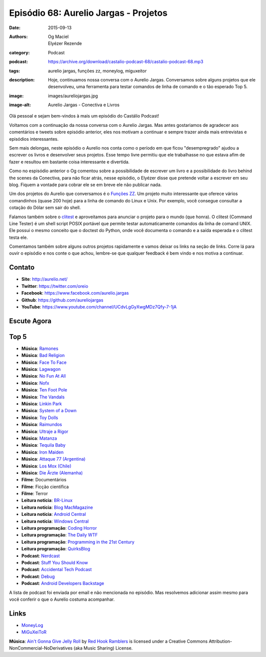 Episódio 68: Aurelio Jargas - Projetos
######################################
:date: 2015-09-13
:authors: Og Maciel, Elyézer Rezende
:category: Podcast
:podcast: https://archive.org/download/castalio-podcast-68/castalio-podcast-68.mp3
:tags: aurelio jargas, funções zz, moneylog, miguxeitor
:description: Hoje, continuamos nossa conversa com o Aurelio Jargas.
              Conversamos sobre alguns projetos que ele desenvolveu, uma
              ferramenta para testar comandos de linha de comando e o tão
              esperado Top 5.
:image: images/aureliojargas.jpg
:image-alt: Aurelio Jargas - Conectiva e Livros

Olá pessoal e sejam bem-vindos à mais um episódio do Castálio Podcast!

Voltamos com a continuação da nossa conversa com o Aurelio Jargas. Mas antes
gostariamos de agradecer aos comentários e tweets sobre episódio anterior, eles
nos motivam a continuar e sempre trazer ainda mais entrevistas e episódios
interessantes.

.. more

Sem mais delongas, neste episódio o Aurelio nos conta como o período em que
ficou "desempregrado" ajudou a escrever os livros e desenvolver seus projetos.
Esse tempo livre permitiu que ele trabalhasse no que estava afim de fazer e
resultou em bastante coisa interessante e divertida.

Como no espisódio anterior o Og comentou sobre a possibilidade de escrever um
livro e a possibilidade do livro behind the scenes da Conectiva, para não ficar
atrás, nesse episódio, o Elyézer disse que pretende voltar a escrever em seu
blog. Fiquem a vontade para cobrar ele se em breve ele não publicar nada.

Um dos projetos do Aurelio que conversamos é o `Funções ZZ`_. Um projeto muito
interessante que oferece vários comandinhos (quase 200 hoje) para a linha de
comando do Linux e Unix. Por exemplo, você consegue consultar a cotação do
Dólar sem sair do shell.

Falamos também sobre o `clitest`_ e aproveitamos para anunciar o projeto para o
mundo (que honra). O clitest (Command Line Tester) é um shell script POSIX
portável que permite testar automaticamente comandos da linha de comand UNIX.
Ele possui o mesmo conceito que o doctest do Python, onde você documenta o
comando e a saída esperada e o clitest testa ele.

Comentamos também sobre alguns outros projetos rapidamente e vamos deixar os
links na seção de links. Corre lá para ouvir o episódio e nos conte o que
achou, lembre-se que qualquer feedback é bem vindo e nos motiva a continuar.

Contato
-------
* **Site**: http://aurelio.net/
* **Twitter**: https://twitter.com/oreio
* **Facebook**: https://www.facebook.com/aurelio.jargas
* **Github**: https://github.com/aureliojargas
* **YouTube**: https://www.youtube.com/channel/UCdvLgGyXwgMDz7Qfy-7-1jA

Escute Agora
------------

.. podcast:: castalio-podcast-68

Top 5
-----
* **Música**: `Ramones`_
* **Música**: `Bad Religion`_
* **Música**: `Face To Face`_
* **Música**: `Lagwagon`_
* **Música**: `No Fun At All`_
* **Música**: `Nofx`_
* **Música**: `Ten Foot Pole`_
* **Música**: `The Vandals`_
* **Música**: `Linkin Park`_
* **Música**: `System of a Down`_
* **Música**: `Toy Dolls`_
* **Música**: `Raimundos`_
* **Música**: `Ultraje a Rigor`_
* **Música**: `Matanza`_
* **Música**: `Tequila Baby`_
* **Música**: `Iron Maiden`_
* **Música**: `Attaque 77 (Argentina)`_
* **Música**: `Los Mox (Chile)`_
* **Música**: `Die Ärzte (Alemanha)`_
* **Filme**: Documentários
* **Filme**: Ficção científica
* **Filme**: Terror
* **Leitura notícia**: `BR-Linux`_
* **Leitura notícia**: `Blog MacMagazine`_
* **Leitura notícia**: `Android Central`_
* **Leitura notícia**: `Windows Central`_
* **Leitura programação**: `Coding Horror`_
* **Leitura programação**: `The Daily WTF`_
* **Leitura programação**: `Programming in the 21st Century`_
* **Leitura programação**: `QuirksBlog`_
* **Podcast**: `Nerdcast`_
* **Podcast**: `Stuff You Should Know`_
* **Podcast**: `Accidental Tech Podcast`_
* **Podcast**: `Debug`_
* **Podcast**: `Android Developers Backstage`_

A lista de podcast foi enviada por email e não mencionada no episódio. Mas
resolvemos adicionar assim mesmo para você conferir o que o Aurelio costuma
acompanhar.

Links
-----
* `MoneyLog`_
* `MiGuXeiToR`_

.. class:: panel-body bg-info

        **Música**: `Ain't Gonna Give Jelly Roll`_ by `Red Hook Ramblers`_ is licensed under a Creative Commons Attribution-NonCommercial-NoDerivatives (aka Music Sharing) License.

.. Mentioned
.. _Funções ZZ: http://funcoeszz.net/
.. _clitest: https://github.com/aureliojargas/clitest
.. _MoneyLog: http://aurelio.net/moneylog/
.. _MiGuXeiToR: http://www.coisinha.com.br/miguxeitor/

.. Top 5
.. _Ramones: http://www.last.fm/music/Ramones
.. _Bad Religion: http://www.last.fm/music/Bad+Religion
.. _Face To Face: http://www.last.fm/music/Face+to+Face
.. _Lagwagon: http://www.last.fm/music/Lagwagon
.. _No Fun At All: http://www.last.fm/music/No+Fun+at+All
.. _Nofx: http://www.last.fm/music/NOFX
.. _Ten Foot Pole: http://www.last.fm/music/Ten+Foot+Pole
.. _The Vandals: http://www.last.fm/music/The+Vandals
.. _Linkin Park: http://www.last.fm/music/Linkin+Park
.. _System of a Down: http://www.last.fm/music/System+of+a+Down
.. _Toy Dolls: http://www.last.fm/music/The+Toy+Dolls
.. _Raimundos: http://www.last.fm/music/Raimundos
.. _Ultraje a Rigor: http://www.last.fm/music/Ultraje+A+Rigor
.. _Matanza: http://www.last.fm/music/Matanza
.. _Tequila Baby: http://www.last.fm/music/Tequila+Baby
.. _Iron Maiden: http://www.last.fm/music/Iron+Maiden
.. _Attaque 77 (Argentina): http://www.last.fm/music/Attaque+77
.. _Los Mox (Chile): http://www.last.fm/music/Los+Mox!
.. _Die Ärzte (Alemanha): http://www.last.fm/music/Die+%C3%84rzte
.. _BR-Linux: http://br-linux.org/
.. _Blog MacMagazine: https://macmagazine.com.br/
.. _Android Central: http://www.androidcentral.com/
.. _Windows Central: http://www.windowscentral.com/
.. _Coding Horror: http://blog.codinghorror.com/
.. _The Daily WTF: http://thedailywtf.com/
.. _Programming in the 21st Century: http://prog21.dadgum.com/
.. _QuirksBlog: http://www.quirksmode.org/blog/
.. _Nerdcast: http://jovemnerd.com.br/categoria/nerdcast/
.. _Stuff You Should Know: http://www.stuffyoushouldknow.com/podcasts/
.. _Accidental Tech Podcast: http://atp.fm/
.. _Debug: http://www.imore.com/debug
.. _Android Developers Backstage: http://androidbackstage.blogspot.com/

.. Footer
.. _Ain't Gonna Give Jelly Roll: http://freemusicarchive.org/music/Red_Hook_Ramblers/Live__WFMU_on_Antique_Phonograph_Music_Program_with_MAC_Feb_8_2011/Red_Hook_Ramblers_-_12_-_Aint_Gonna_Give_Jelly_Roll
.. _Red Hook Ramblers: http://www.redhookramblers.com/

